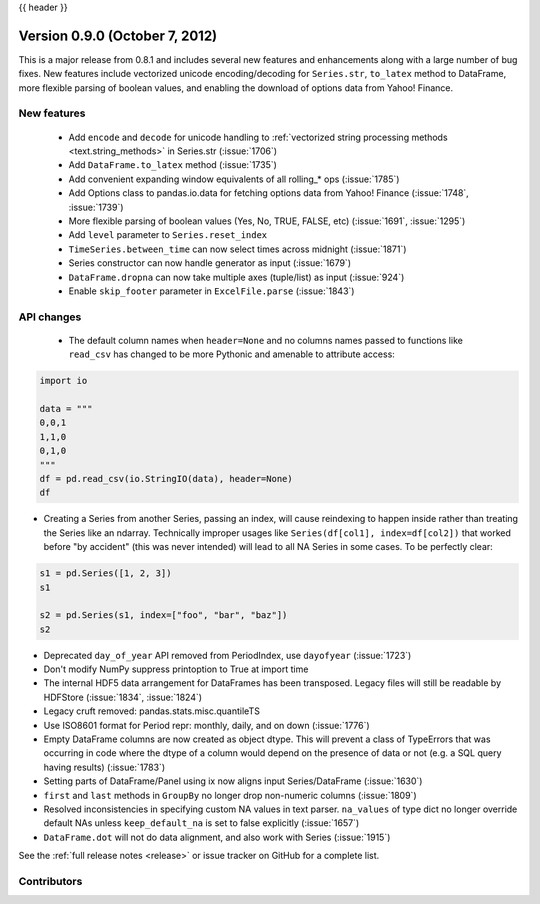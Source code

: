 .. _whatsnew_0900:

{{ header }}


Version 0.9.0 (October 7, 2012)
-------------------------------

This is a major release from 0.8.1 and includes several new features and
enhancements along with a large number of bug fixes. New features include
vectorized unicode encoding/decoding for ``Series.str``, ``to_latex`` method to
DataFrame, more flexible parsing of boolean values, and enabling the download of
options data from Yahoo! Finance.

New features
~~~~~~~~~~~~

  - Add ``encode`` and ``decode`` for unicode handling to :ref:`vectorized
    string processing methods <text.string_methods>` in Series.str  (:issue:`1706`)
  - Add ``DataFrame.to_latex`` method (:issue:`1735`)
  - Add convenient expanding window equivalents of all rolling_* ops (:issue:`1785`)
  - Add Options class to pandas.io.data for fetching options data from Yahoo!
    Finance (:issue:`1748`, :issue:`1739`)
  - More flexible parsing of boolean values (Yes, No, TRUE, FALSE, etc)
    (:issue:`1691`, :issue:`1295`)
  - Add ``level`` parameter to ``Series.reset_index``
  - ``TimeSeries.between_time`` can now select times across midnight (:issue:`1871`)
  - Series constructor can now handle generator as input (:issue:`1679`)
  - ``DataFrame.dropna`` can now take multiple axes (tuple/list) as input
    (:issue:`924`)
  - Enable ``skip_footer`` parameter in ``ExcelFile.parse`` (:issue:`1843`)

API changes
~~~~~~~~~~~

  - The default column names when ``header=None`` and no columns names passed to
    functions like ``read_csv`` has changed to be more Pythonic and amenable to
    attribute access:

.. code-block:: python

   import io

   data = """
   0,0,1
   1,1,0
   0,1,0
   """
   df = pd.read_csv(io.StringIO(data), header=None)
   df


- Creating a Series from another Series, passing an index, will cause reindexing
  to happen inside rather than treating the Series like an ndarray. Technically
  improper usages like ``Series(df[col1], index=df[col2])`` that worked before
  "by accident" (this was never intended) will lead to all NA Series in some
  cases. To be perfectly clear:

.. code-block:: python

   s1 = pd.Series([1, 2, 3])
   s1

   s2 = pd.Series(s1, index=["foo", "bar", "baz"])
   s2

- Deprecated ``day_of_year`` API removed from PeriodIndex, use ``dayofyear``
  (:issue:`1723`)

- Don't modify NumPy suppress printoption to True at import time

- The internal HDF5 data arrangement for DataFrames has been transposed.  Legacy
  files will still be readable by HDFStore (:issue:`1834`, :issue:`1824`)

- Legacy cruft removed: pandas.stats.misc.quantileTS

- Use ISO8601 format for Period repr: monthly, daily, and on down (:issue:`1776`)

- Empty DataFrame columns are now created as object dtype. This will prevent a
  class of TypeErrors that was occurring in code where the dtype of a column
  would depend on the presence of data or not (e.g. a SQL query having results)
  (:issue:`1783`)

- Setting parts of DataFrame/Panel using ix now aligns input Series/DataFrame
  (:issue:`1630`)

- ``first`` and ``last`` methods in ``GroupBy`` no longer drop non-numeric
  columns (:issue:`1809`)

- Resolved inconsistencies in specifying custom NA values in text parser.
  ``na_values`` of type dict no longer override default NAs unless
  ``keep_default_na`` is set to false explicitly (:issue:`1657`)

- ``DataFrame.dot`` will not do data alignment, and also work with Series
  (:issue:`1915`)


See the :ref:`full release notes
<release>` or issue tracker
on GitHub for a complete list.



.. _whatsnew_0.9.0.contributors:

Contributors
~~~~~~~~~~~~

.. contributors:: v0.8.1..v0.9.0
